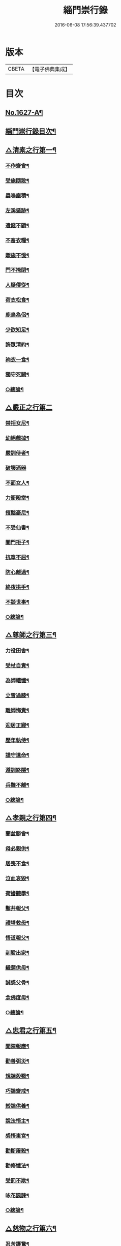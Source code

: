 #+TITLE: 緇門崇行錄 
#+DATE: 2016-06-08 17:56:39.437702

* 版本
 |     CBETA|【電子佛典集成】|

* 目次
** [[file:KR6r0160_001.txt::001-0352a1][No.1627-A¶]]
** [[file:KR6r0160_001.txt::001-0352b17][緇門崇行錄目次¶]]
** [[file:KR6r0160_001.txt::001-0353b9][△清素之行第一¶]]
*** [[file:KR6r0160_001.txt::001-0353b10][不作齋會¶]]
*** [[file:KR6r0160_001.txt::001-0353b20][受施隨散¶]]
*** [[file:KR6r0160_001.txt::001-0353c6][蟲鳴塵積¶]]
*** [[file:KR6r0160_001.txt::001-0353c11][左溪遁跡¶]]
*** [[file:KR6r0160_001.txt::001-0353c20][遺錢不顧¶]]
*** [[file:KR6r0160_001.txt::001-0354a6][不畜衣糧¶]]
*** [[file:KR6r0160_001.txt::001-0354a11][䞋施不憶¶]]
*** [[file:KR6r0160_001.txt::001-0354a15][門不掩閉¶]]
*** [[file:KR6r0160_001.txt::001-0354a21][人疑僕從¶]]
*** [[file:KR6r0160_001.txt::001-0354b5][荷衣松食¶]]
*** [[file:KR6r0160_001.txt::001-0354b10][鹿鳥為侶¶]]
*** [[file:KR6r0160_001.txt::001-0354b18][少欲知足¶]]
*** [[file:KR6r0160_001.txt::001-0354b22][誨眾清約¶]]
*** [[file:KR6r0160_001.txt::001-0354c5][衲衣一食¶]]
*** [[file:KR6r0160_001.txt::001-0354c11][獨守死闕¶]]
*** [[file:KR6r0160_001.txt::001-0354c21][○總論¶]]
** [[file:KR6r0160_001.txt::001-0354c24][△嚴正之行第二]]
*** [[file:KR6r0160_001.txt::001-0355a2][禁拒女尼¶]]
*** [[file:KR6r0160_001.txt::001-0355a8][幼絕戲掉¶]]
*** [[file:KR6r0160_001.txt::001-0355a15][嚴訓侍者¶]]
*** [[file:KR6r0160_001.txt::001-0355a24][破壞酒器]]
*** [[file:KR6r0160_001.txt::001-0355b10][不面女人¶]]
*** [[file:KR6r0160_001.txt::001-0355b20][力衛殿堂¶]]
*** [[file:KR6r0160_001.txt::001-0355c4][擯黜豪尼¶]]
*** [[file:KR6r0160_001.txt::001-0355c10][不受仙書¶]]
*** [[file:KR6r0160_001.txt::001-0355c16][闔門拒子¶]]
*** [[file:KR6r0160_001.txt::001-0355c21][抗章不屈¶]]
*** [[file:KR6r0160_001.txt::001-0356a4][防心離過¶]]
*** [[file:KR6r0160_001.txt::001-0356a13][終夜拱手¶]]
*** [[file:KR6r0160_001.txt::001-0356a16][不談世事¶]]
*** [[file:KR6r0160_001.txt::001-0356a24][○總論¶]]
** [[file:KR6r0160_001.txt::001-0356b5][△尊師之行第三¶]]
*** [[file:KR6r0160_001.txt::001-0356b6][力役田舍¶]]
*** [[file:KR6r0160_001.txt::001-0356b17][受杖自責¶]]
*** [[file:KR6r0160_001.txt::001-0356c2][為師禮懺¶]]
*** [[file:KR6r0160_001.txt::001-0356c7][立雪過膝¶]]
*** [[file:KR6r0160_001.txt::001-0356c21][離師悔責¶]]
*** [[file:KR6r0160_001.txt::001-0357a9][迎居正寢¶]]
*** [[file:KR6r0160_001.txt::001-0357a13][歷年執侍¶]]
*** [[file:KR6r0160_001.txt::001-0357a22][謹守遺命¶]]
*** [[file:KR6r0160_001.txt::001-0357b9][遵訓終隱¶]]
*** [[file:KR6r0160_001.txt::001-0357b15][兵難不離¶]]
*** [[file:KR6r0160_001.txt::001-0357b22][○總論¶]]
** [[file:KR6r0160_001.txt::001-0357c5][△孝親之行第四¶]]
*** [[file:KR6r0160_001.txt::001-0357c6][蘭盆勝會¶]]
*** [[file:KR6r0160_001.txt::001-0357c17][母必親供¶]]
*** [[file:KR6r0160_001.txt::001-0357c24][居喪不食¶]]
*** [[file:KR6r0160_001.txt::001-0358a10][泣血哀毀¶]]
*** [[file:KR6r0160_001.txt::001-0358a13][荷擔聽學¶]]
*** [[file:KR6r0160_001.txt::001-0358a17][鑿井報父¶]]
*** [[file:KR6r0160_001.txt::001-0358a21][禮塔救母¶]]
*** [[file:KR6r0160_001.txt::001-0358b7][悟道報父¶]]
*** [[file:KR6r0160_001.txt::001-0358b14][刲股出家¶]]
*** [[file:KR6r0160_001.txt::001-0358b19][織蒲供母¶]]
*** [[file:KR6r0160_001.txt::001-0358b23][誠感父骨¶]]
*** [[file:KR6r0160_001.txt::001-0358c12][念佛度母¶]]
*** [[file:KR6r0160_001.txt::001-0358c20][○總論¶]]
** [[file:KR6r0160_001.txt::001-0359a3][△忠君之行第五¶]]
*** [[file:KR6r0160_001.txt::001-0359a4][開陳報應¶]]
*** [[file:KR6r0160_001.txt::001-0359a13][勸善弭災¶]]
*** [[file:KR6r0160_001.txt::001-0359a17][規諫殺戮¶]]
*** [[file:KR6r0160_001.txt::001-0359b3][巧論齋戒¶]]
*** [[file:KR6r0160_001.txt::001-0359b20][較論供養¶]]
*** [[file:KR6r0160_001.txt::001-0359c4][說法悟主¶]]
*** [[file:KR6r0160_001.txt::001-0359c10][感悟東宮¶]]
*** [[file:KR6r0160_001.txt::001-0359c22][勸斷屠殺¶]]
*** [[file:KR6r0160_001.txt::001-0360a3][勸修懺法¶]]
*** [[file:KR6r0160_001.txt::001-0360a9][受罰不欺¶]]
*** [[file:KR6r0160_001.txt::001-0360a20][咏花諷諫¶]]
*** [[file:KR6r0160_001.txt::001-0360b5][○總論¶]]
** [[file:KR6r0160_001.txt::001-0360b10][△慈物之行第六¶]]
*** [[file:KR6r0160_001.txt::001-0360b11][忍苦護鵞¶]]
*** [[file:KR6r0160_001.txt::001-0360b17][護鴨絕飲¶]]
*** [[file:KR6r0160_001.txt::001-0360c2][贖養生命¶]]
*** [[file:KR6r0160_001.txt::001-0360c8][悲敬行施¶]]
*** [[file:KR6r0160_001.txt::001-0360c14][買放生池¶]]
*** [[file:KR6r0160_001.txt::001-0360c20][割耳救雉¶]]
*** [[file:KR6r0160_001.txt::001-0361a2][濟貧詣官¶]]
*** [[file:KR6r0160_001.txt::001-0361a9][躬處癘坊¶]]
*** [[file:KR6r0160_001.txt::001-0361a16][口吮腹癰¶]]
*** [[file:KR6r0160_001.txt::001-0361a24][惠養羣鼠¶]]
*** [[file:KR6r0160_001.txt::001-0361b3][氈被畜狗¶]]
*** [[file:KR6r0160_001.txt::001-0361b7][穢疾不嫌¶]]
*** [[file:KR6r0160_001.txt::001-0361b12][看疾遇聖¶]]
*** [[file:KR6r0160_001.txt::001-0361b19][行先執帚¶]]
*** [[file:KR6r0160_001.txt::001-0361b23][贍濟乞人¶]]
*** [[file:KR6r0160_001.txt::001-0361c4][施戒放生¶]]
*** [[file:KR6r0160_001.txt::001-0361c9][看病如已¶]]
*** [[file:KR6r0160_001.txt::001-0361c18][○總論¶]]
** [[file:KR6r0160_001.txt::001-0361c24][△高尚之行第七]]
*** [[file:KR6r0160_001.txt::001-0362a2][避寵入山¶]]
*** [[file:KR6r0160_001.txt::001-0362a6][眾服清散¶]]
*** [[file:KR6r0160_001.txt::001-0362a14][不享王供¶]]
*** [[file:KR6r0160_001.txt::001-0362a19][駕不迎送¶]]
*** [[file:KR6r0160_001.txt::001-0362a24][不結貴遊¶]]
*** [[file:KR6r0160_001.txt::001-0362b4][不引賊路¶]]
*** [[file:KR6r0160_001.txt::001-0362b9][屢徵不就¶]]
*** [[file:KR6r0160_001.txt::001-0362b13][寧死不起¶]]
*** [[file:KR6r0160_001.txt::001-0362b20][三詔不赴¶]]
*** [[file:KR6r0160_001.txt::001-0362c4][詔至不起¶]]
*** [[file:KR6r0160_001.txt::001-0362c10][冐死納僧¶]]
*** [[file:KR6r0160_001.txt::001-0362c15][不赴俗筵¶]]
*** [[file:KR6r0160_001.txt::001-0362c23][不受衣號¶]]
*** [[file:KR6r0160_001.txt::001-0363a4][力辭賜紫¶]]
*** [[file:KR6r0160_001.txt::001-0363a17][不樂王宮¶]]
*** [[file:KR6r0160_001.txt::001-0363a24][袖納薦書¶]]
*** [[file:KR6r0160_001.txt::001-0363b11][棄書不拆¶]]
*** [[file:KR6r0160_001.txt::001-0363b21][對使焚鉢¶]]
*** [[file:KR6r0160_001.txt::001-0363c5][○總論¶]]
** [[file:KR6r0160_001.txt::001-0363c14][△遲重之行第八¶]]
*** [[file:KR6r0160_001.txt::001-0363c15][傳法久隱¶]]
*** [[file:KR6r0160_001.txt::001-0363c23][十年祕重¶]]
*** [[file:KR6r0160_001.txt::001-0364a6][不宜靈異¶]]
*** [[file:KR6r0160_001.txt::001-0364a13][混迹樵牧¶]]
*** [[file:KR6r0160_001.txt::001-0364a24][事皆緣起¶]]
*** [[file:KR6r0160_001.txt::001-0364b4][歷年閉戶¶]]
*** [[file:KR6r0160_001.txt::001-0364b7][久處深山¶]]
*** [[file:KR6r0160_001.txt::001-0364b14][八請不赴¶]]
*** [[file:KR6r0160_001.txt::001-0364b23][重法隱山¶]]
*** [[file:KR6r0160_001.txt::001-0364c7][廢寺隱居¶]]
*** [[file:KR6r0160_001.txt::001-0364c13][○總論¶]]
** [[file:KR6r0160_001.txt::001-0364c21][△艱苦之行第九¶]]
*** [[file:KR6r0160_001.txt::001-0364c22][年老頭陀¶]]
*** [[file:KR6r0160_001.txt::001-0365a9][備經險難¶]]
*** [[file:KR6r0160_001.txt::001-0365b6][法滅縗絰¶]]
*** [[file:KR6r0160_001.txt::001-0365b10][剌股制心¶]]
*** [[file:KR6r0160_001.txt::001-0365b14][西竺取經¶]]
*** [[file:KR6r0160_001.txt::001-0365b20][身先苦役¶]]
*** [[file:KR6r0160_001.txt::001-0365c2][蚤虱不除¶]]
*** [[file:KR6r0160_001.txt::001-0365c10][六載舂粟¶]]
*** [[file:KR6r0160_001.txt::001-0365c15][不作不食¶]]
*** [[file:KR6r0160_001.txt::001-0365c24][萬里決疑¶]]
*** [[file:KR6r0160_001.txt::001-0366a9][躬自役作¶]]
*** [[file:KR6r0160_001.txt::001-0366a13][卑已苦躬¶]]
*** [[file:KR6r0160_001.txt::001-0366a20][刻苦事眾¶]]
*** [[file:KR6r0160_001.txt::001-0366a24][行不辭勞¶]]
*** [[file:KR6r0160_001.txt::001-0366b8][常行乞食¶]]
*** [[file:KR6r0160_001.txt::001-0366b14][○總論¶]]
** [[file:KR6r0160_001.txt::001-0366b22][△感應之行第十¶]]
*** [[file:KR6r0160_001.txt::001-0366b23][精誠感戒¶]]
*** [[file:KR6r0160_001.txt::001-0366c5][懺獲妙音¶]]
*** [[file:KR6r0160_001.txt::001-0366c9][誓師子座¶]]
*** [[file:KR6r0160_001.txt::001-0366c21][夢中易首¶]]
*** [[file:KR6r0160_001.txt::001-0367a3][廢戒懺悔¶]]
*** [[file:KR6r0160_001.txt::001-0367a16][癘疾獲瘳¶]]
*** [[file:KR6r0160_001.txt::001-0367a24][勤苦發解]]
*** [[file:KR6r0160_001.txt::001-0367b6][禮懺延壽¶]]
*** [[file:KR6r0160_001.txt::001-0367b16][誦經延壽¶]]
*** [[file:KR6r0160_001.txt::001-0367c3][扣鐘拔苦¶]]
*** [[file:KR6r0160_001.txt::001-0367c11][天神護體¶]]
*** [[file:KR6r0160_001.txt::001-0367c23][感示淨土¶]]
*** [[file:KR6r0160_001.txt::001-0368a9][甘露灌口¶]]
*** [[file:KR6r0160_001.txt::001-0368a13][懺感授記¶]]
*** [[file:KR6r0160_001.txt::001-0368a19][口出青蓮¶]]
*** [[file:KR6r0160_001.txt::001-0368a24][○總論¶]]
** [[file:KR6r0160_001.txt::001-0368b8][No.1627-B¶]]

* 卷
[[file:KR6r0160_001.txt][緇門崇行錄 1]]

